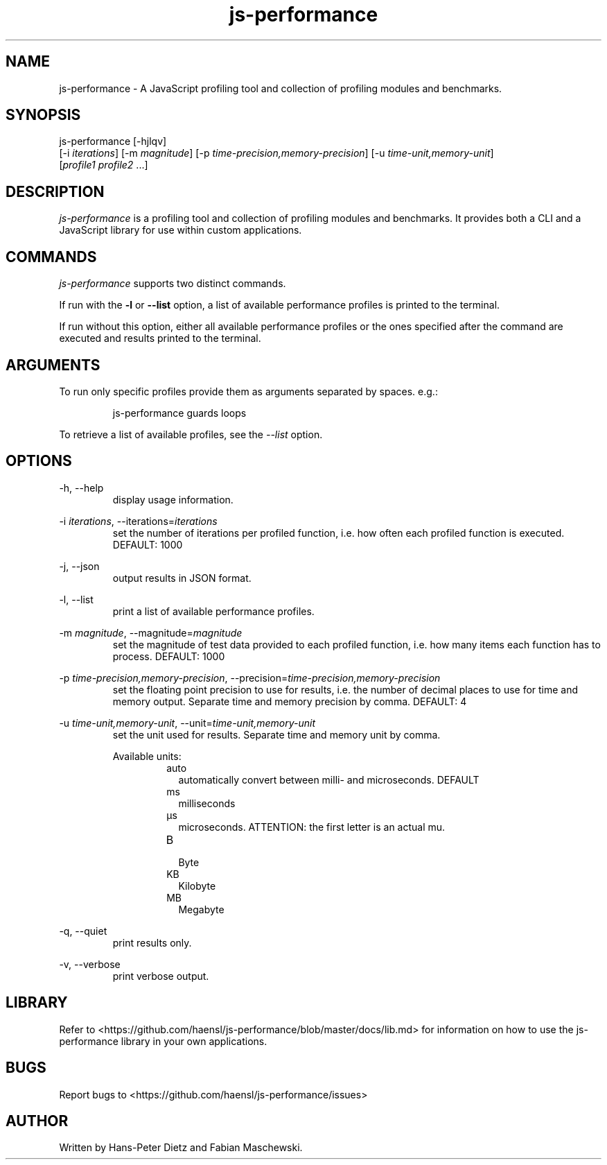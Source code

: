 ." vim: set syn=nroff
.TH js-performance 1 "February 2018" "js-performance v1.17.1"

.SH NAME
js-performance - A JavaScript profiling tool and collection of profiling modules and benchmarks.

.SH SYNOPSIS
js-performance  [-hjlqv]
                [-i \fI\,iterations\fR] [-m \fI\,magnitude\fR] [-p \fI\,time-precision,memory-precision\fR] [-u \fI\,time-unit,memory-unit\fR]
                [\fI\,profile1\fR \fI\,profile2\fR ...]

.SH DESCRIPTION
\fI\,js-performance\fR is a profiling tool and collection of profiling modules and benchmarks. It provides both a CLI and a JavaScript library for use within custom applications.

.SH COMMANDS
\fI\,js-performance\fR supports two distinct commands.

If run with the \fB\,-l\fR or \fB\,--list\fR option, a list of available performance profiles is printed to the terminal.

If run without this option, either all available performance profiles or the ones specified after the command are executed and results printed to the terminal.

.SH ARGUMENTS
To run only specific profiles provide them as arguments separated by spaces. e.g.:
.PP
.nf
.RS
js-performance guards loops
.RE
.fi
.PP
To retrieve a list of available profiles, see the \fI\,--list\fR option.

.SH OPTIONS
-h, --help
.RS
display usage information.
.RE

-i \fI\,iterations\fR, --iterations=\fI\,iterations\fR
.RS
set the number of iterations per profiled function, i.e. how often each profiled function is executed. DEFAULT: 1000
.RE

-j, --json
.RS
output results in JSON format.
.RE

-l, --list
.RS
print a list of available performance profiles.
.RE

-m \fI\,magnitude\fR, --magnitude=\fI\,magnitude\fR
.RS
set the magnitude of test data provided to each profiled function, i.e. how many items each function has to process. DEFAULT: 1000
.RE

-p \fI\,time-precision,memory-precision\fR, --precision=\fI\,time-precision,memory-precision\fR
.RS
set the floating point precision to use for results, i.e. the number of decimal places to use for time and memory output. Separate time and memory precision by comma. DEFAULT: 4
.RE

-u \fI\,time-unit,memory-unit\fR, --unit=\fI\,time-unit,memory-unit\fR
.RS
set the unit used for results. Separate time and memory unit by comma.

Available units:
.RS
.IP auto .2i
automatically convert between milli- and microseconds. DEFAULT
.IP ms
milliseconds
.IP \[u03BC]s
microseconds. ATTENTION: the first letter is an actual mu.
.IP B
.br
Byte
.IP KB
Kilobyte
.IP MB
Megabyte
.RE
.RE

-q, --quiet
.RS
print results only.
.RE

-v, --verbose
.RS
print verbose output.
.RE

.SH LIBRARY
Refer to <https://github.com/haensl/js-performance/blob/master/docs/lib.md> for information on how to use the js-performance library in your own applications.

.SH BUGS
Report bugs to <https://github.com/haensl/js-performance/issues>

.SH AUTHOR
Written by Hans-Peter Dietz and Fabian Maschewski.

